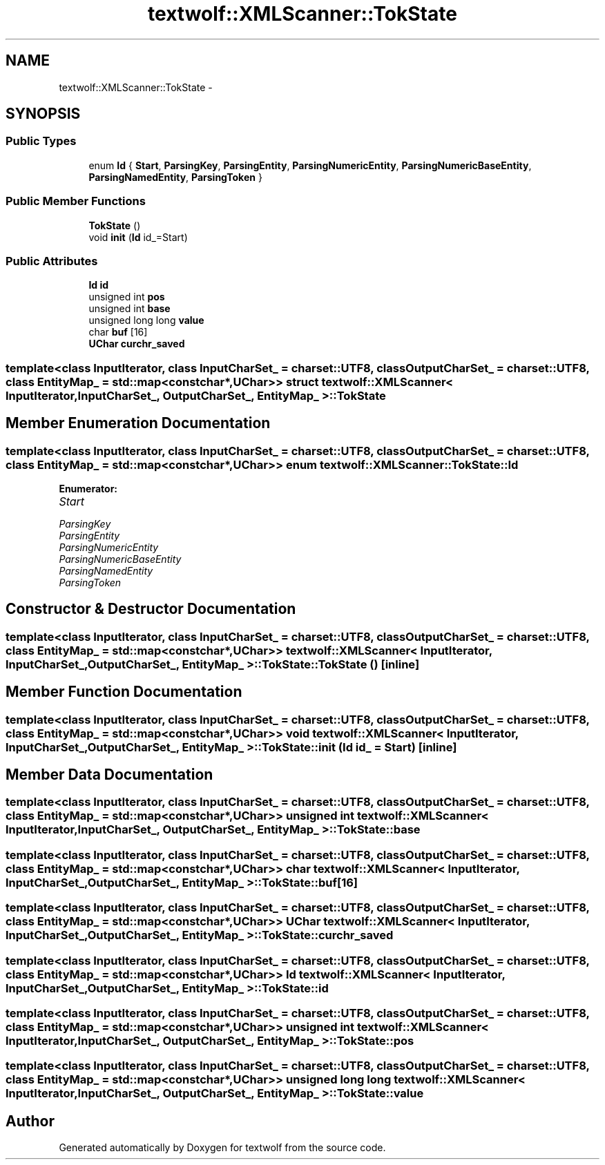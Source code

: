 .TH "textwolf::XMLScanner::TokState" 3 "10 Jun 2011" "textwolf" \" -*- nroff -*-
.ad l
.nh
.SH NAME
textwolf::XMLScanner::TokState \- 
.SH SYNOPSIS
.br
.PP
.SS "Public Types"

.in +1c
.ti -1c
.RI "enum \fBId\fP { \fBStart\fP, \fBParsingKey\fP, \fBParsingEntity\fP, \fBParsingNumericEntity\fP, \fBParsingNumericBaseEntity\fP, \fBParsingNamedEntity\fP, \fBParsingToken\fP }"
.br
.in -1c
.SS "Public Member Functions"

.in +1c
.ti -1c
.RI "\fBTokState\fP ()"
.br
.ti -1c
.RI "void \fBinit\fP (\fBId\fP id_=Start)"
.br
.in -1c
.SS "Public Attributes"

.in +1c
.ti -1c
.RI "\fBId\fP \fBid\fP"
.br
.ti -1c
.RI "unsigned int \fBpos\fP"
.br
.ti -1c
.RI "unsigned int \fBbase\fP"
.br
.ti -1c
.RI "unsigned long long \fBvalue\fP"
.br
.ti -1c
.RI "char \fBbuf\fP [16]"
.br
.ti -1c
.RI "\fBUChar\fP \fBcurchr_saved\fP"
.br
.in -1c

.SS "template<class InputIterator, class InputCharSet_ = charset::UTF8, class OutputCharSet_ = charset::UTF8, class EntityMap_ = std::map<const char*,UChar>> struct textwolf::XMLScanner< InputIterator, InputCharSet_, OutputCharSet_, EntityMap_ >::TokState"

.SH "Member Enumeration Documentation"
.PP 
.SS "template<class InputIterator, class InputCharSet_ = charset::UTF8, class OutputCharSet_ = charset::UTF8, class EntityMap_ = std::map<const char*,UChar>> enum \fBtextwolf::XMLScanner::TokState::Id\fP"
.PP
\fBEnumerator: \fP
.in +1c
.TP
\fB\fIStart \fP\fP
.TP
\fB\fIParsingKey \fP\fP
.TP
\fB\fIParsingEntity \fP\fP
.TP
\fB\fIParsingNumericEntity \fP\fP
.TP
\fB\fIParsingNumericBaseEntity \fP\fP
.TP
\fB\fIParsingNamedEntity \fP\fP
.TP
\fB\fIParsingToken \fP\fP

.SH "Constructor & Destructor Documentation"
.PP 
.SS "template<class InputIterator, class InputCharSet_ = charset::UTF8, class OutputCharSet_ = charset::UTF8, class EntityMap_ = std::map<const char*,UChar>> \fBtextwolf::XMLScanner\fP< InputIterator, InputCharSet_, OutputCharSet_, EntityMap_ >::TokState::TokState ()\fC [inline]\fP"
.SH "Member Function Documentation"
.PP 
.SS "template<class InputIterator, class InputCharSet_ = charset::UTF8, class OutputCharSet_ = charset::UTF8, class EntityMap_ = std::map<const char*,UChar>> void \fBtextwolf::XMLScanner\fP< InputIterator, InputCharSet_, OutputCharSet_, EntityMap_ >::TokState::init (\fBId\fP id_ = \fCStart\fP)\fC [inline]\fP"
.SH "Member Data Documentation"
.PP 
.SS "template<class InputIterator, class InputCharSet_ = charset::UTF8, class OutputCharSet_ = charset::UTF8, class EntityMap_ = std::map<const char*,UChar>> unsigned int \fBtextwolf::XMLScanner\fP< InputIterator, InputCharSet_, OutputCharSet_, EntityMap_ >::\fBTokState::base\fP"
.SS "template<class InputIterator, class InputCharSet_ = charset::UTF8, class OutputCharSet_ = charset::UTF8, class EntityMap_ = std::map<const char*,UChar>> char \fBtextwolf::XMLScanner\fP< InputIterator, InputCharSet_, OutputCharSet_, EntityMap_ >::\fBTokState::buf\fP[16]"
.SS "template<class InputIterator, class InputCharSet_ = charset::UTF8, class OutputCharSet_ = charset::UTF8, class EntityMap_ = std::map<const char*,UChar>> \fBUChar\fP \fBtextwolf::XMLScanner\fP< InputIterator, InputCharSet_, OutputCharSet_, EntityMap_ >::\fBTokState::curchr_saved\fP"
.SS "template<class InputIterator, class InputCharSet_ = charset::UTF8, class OutputCharSet_ = charset::UTF8, class EntityMap_ = std::map<const char*,UChar>> \fBId\fP \fBtextwolf::XMLScanner\fP< InputIterator, InputCharSet_, OutputCharSet_, EntityMap_ >::\fBTokState::id\fP"
.SS "template<class InputIterator, class InputCharSet_ = charset::UTF8, class OutputCharSet_ = charset::UTF8, class EntityMap_ = std::map<const char*,UChar>> unsigned int \fBtextwolf::XMLScanner\fP< InputIterator, InputCharSet_, OutputCharSet_, EntityMap_ >::\fBTokState::pos\fP"
.SS "template<class InputIterator, class InputCharSet_ = charset::UTF8, class OutputCharSet_ = charset::UTF8, class EntityMap_ = std::map<const char*,UChar>> unsigned long long \fBtextwolf::XMLScanner\fP< InputIterator, InputCharSet_, OutputCharSet_, EntityMap_ >::\fBTokState::value\fP"

.SH "Author"
.PP 
Generated automatically by Doxygen for textwolf from the source code.
